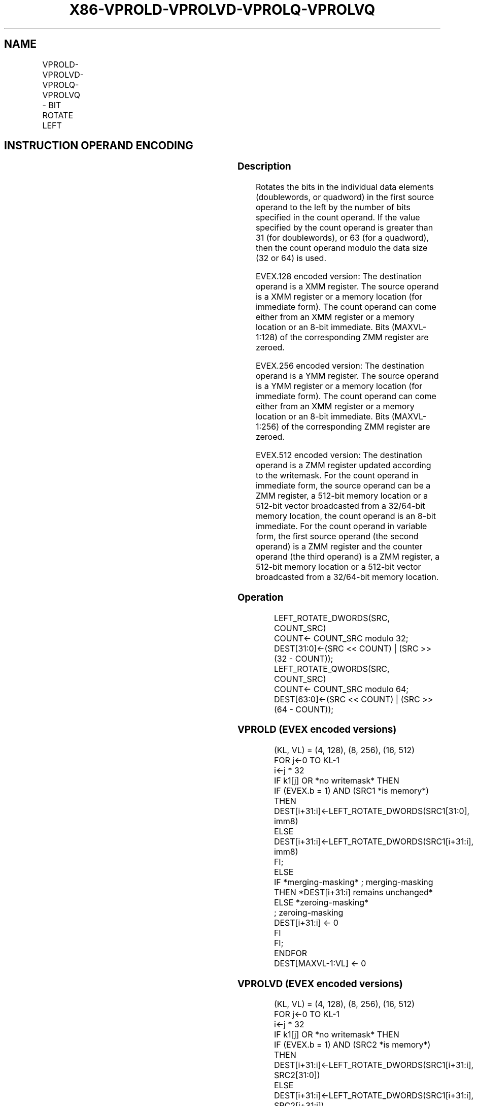 .nh
.TH "X86-VPROLD-VPROLVD-VPROLQ-VPROLVQ" "7" "May 2019" "TTMO" "Intel x86-64 ISA Manual"
.SH NAME
VPROLD-VPROLVD-VPROLQ-VPROLVQ - BIT ROTATE LEFT
.TS
allbox;
l l l l l 
l l l l l .
\fB\fCOpcode/Instruction\fR	\fB\fCOp / En\fR	\fB\fC64/32 bit Mode Support\fR	\fB\fCCPUID Feature Flag\fR	\fB\fCDescription\fR
T{
EVEX.128.66.0F38.W0 15 /r VPROLVD xmm1 {k1}{z}, xmm2, xmm3/m128/m32bcst
T}
	B	V/V	AVX512VL AVX512F	T{
Rotate doublewords in xmm2 left by count in the corresponding element of xmm3/m128/m32bcst. Result written to xmm1 under writemask k1.
T}
T{
EVEX.128.66.0F.W0 72 /1 ib VPROLD xmm1 {k1}{z}, xmm2/m128/m32bcst, imm8
T}
	A	V/V	AVX512VL AVX512F	T{
Rotate doublewords in xmm2/m128/m32bcst left by imm8. Result written to xmm1 using writemask k1.
T}
T{
EVEX.128.66.0F38.W1 15 /r VPROLVQ xmm1 {k1}{z}, xmm2, xmm3/m128/m64bcst
T}
	B	V/V	AVX512VL AVX512F	T{
Rotate quadwords in xmm2 left by count in the corresponding element of xmm3/m128/m64bcst. Result written to xmm1 under writemask k1.
T}
T{
EVEX.128.66.0F.W1 72 /1 ib VPROLQ xmm1 {k1}{z}, xmm2/m128/m64bcst, imm8
T}
	A	V/V	AVX512VL AVX512F	T{
Rotate quadwords in xmm2/m128/m64bcst left by imm8. Result written to xmm1 using writemask k1.
T}
T{
EVEX.256.66.0F38.W0 15 /r VPROLVD ymm1 {k1}{z}, ymm2, ymm3/m256/m32bcst
T}
	B	V/V	AVX512VL AVX512F	T{
Rotate doublewords in ymm2 left by count in the corresponding element of ymm3/m256/m32bcst. Result written to ymm1 under writemask k1.
T}
T{
EVEX.256.66.0F.W0 72 /1 ib VPROLD ymm1 {k1}{z}, ymm2/m256/m32bcst, imm8
T}
	A	V/V	AVX512VL AVX512F	T{
Rotate doublewords in ymm2/m256/m32bcst left by imm8. Result written to ymm1 using writemask k1.
T}
T{
EVEX.256.66.0F38.W1 15 /r VPROLVQ ymm1 {k1}{z}, ymm2, ymm3/m256/m64bcst
T}
	B	V/V	AVX512VL AVX512F	T{
Rotate quadwords in ymm2 left by count in the corresponding element of ymm3/m256/m64bcst. Result written to ymm1 under writemask k1.
T}
T{
EVEX.256.66.0F.W1 72 /1 ib VPROLQ ymm1 {k1}{z}, ymm2/m256/m64bcst, imm8
T}
	A	V/V	AVX512VL AVX512F	T{
Rotate quadwords in ymm2/m256/m64bcst left by imm8. Result written to ymm1 using writemask k1.
T}
T{
EVEX.512.66.0F38.W0 15 /r VPROLVD zmm1 {k1}{z}, zmm2, zmm3/m512/m32bcst
T}
	B	V/V	AVX512F	T{
Rotate left of doublewords in zmm2 by count in the corresponding element of zmm3/m512/m32bcst. Result written to zmm1 using writemask k1.
T}
T{
EVEX.512.66.0F.W0 72 /1 ib VPROLD zmm1 {k1}{z}, zmm2/m512/m32bcst, imm8
T}
	A	V/V	AVX512F	T{
Rotate left of doublewords in zmm3/m512/m32bcst by imm8. Result written to zmm1 using writemask k1.
T}
T{
EVEX.512.66.0F38.W1 15 /r VPROLVQ zmm1 {k1}{z}, zmm2, zmm3/m512/m64bcst
T}
	B	V/V	AVX512F	T{
Rotate quadwords in zmm2 left by count in the corresponding element of zmm3/m512/m64bcst. Result written to zmm1under writemask k1.
T}
T{
EVEX.512.66.0F.W1 72 /1 ib VPROLQ zmm1 {k1}{z}, zmm2/m512/m64bcst, imm8
T}
	A	V/V	AVX512F	T{
Rotate quadwords in zmm2/m512/m64bcst left by imm8. Result written to zmm1 using writemask k1.
T}
.TE

.SH INSTRUCTION OPERAND ENCODING
.TS
allbox;
l l l l l l 
l l l l l l .
Op/En	Tuple Type	Operand 1	Operand 2	Operand 3	Operand 4
A	Full	VEX.vvvv (w)	ModRM:r/m (R)	Imm8	NA
B	Full	ModRM:reg (w)	EVEX.vvvv (r)	ModRM:r/m (r)	NA
.TE

.SS Description
.PP
Rotates the bits in the individual data elements (doublewords, or
quadword) in the first source operand to the left by the number of bits
specified in the count operand. If the value specified by the count
operand is greater than 31 (for doublewords), or 63 (for a quadword),
then the count operand modulo the data size (32 or 64) is used.

.PP
EVEX.128 encoded version: The destination operand is a XMM register. The
source operand is a XMM register or a memory location (for immediate
form). The count operand can come either from an XMM register or a
memory location or an 8\-bit immediate. Bits (MAXVL\-1:128) of the
corresponding ZMM register are zeroed.

.PP
EVEX.256 encoded version: The destination operand is a YMM register. The
source operand is a YMM register or a memory location (for immediate
form). The count operand can come either from an XMM register or a
memory location or an 8\-bit immediate. Bits (MAXVL\-1:256) of the
corresponding ZMM register are zeroed.

.PP
EVEX.512 encoded version: The destination operand is a ZMM register
updated according to the writemask. For the count operand in immediate
form, the source operand can be a ZMM register, a 512\-bit memory
location or a 512\-bit vector broadcasted from a 32/64\-bit memory
location, the count operand is an 8\-bit immediate. For the count operand
in variable form, the first source operand (the second operand) is a ZMM
register and the counter operand (the third operand) is a ZMM register,
a 512\-bit memory location or a 512\-bit vector broadcasted from a
32/64\-bit memory location.

.SS Operation
.PP
.RS

.nf
LEFT\_ROTATE\_DWORDS(SRC, COUNT\_SRC)
COUNT← COUNT\_SRC modulo 32;
DEST[31:0]←(SRC << COUNT) | (SRC >> (32 \- COUNT));
LEFT\_ROTATE\_QWORDS(SRC, COUNT\_SRC)
COUNT← COUNT\_SRC modulo 64;
DEST[63:0]←(SRC << COUNT) | (SRC >> (64 \- COUNT));

.fi
.RE

.SS VPROLD (EVEX encoded versions)
.PP
.RS

.nf
(KL, VL) = (4, 128), (8, 256), (16, 512)
FOR j←0 TO KL\-1
    i←j * 32
    IF k1[j] OR *no writemask* THEN
            IF (EVEX.b = 1) AND (SRC1 *is memory*)
                THEN DEST[i+31:i]←LEFT\_ROTATE\_DWORDS(SRC1[31:0], imm8)
                ELSE DEST[i+31:i]←LEFT\_ROTATE\_DWORDS(SRC1[i+31:i], imm8)
            FI;
        ELSE
            IF *merging\-masking* ; merging\-masking
                THEN *DEST[i+31:i] remains unchanged*
                ELSE *zeroing\-masking*
                        ; zeroing\-masking
                    DEST[i+31:i] ← 0
            FI
    FI;
ENDFOR
DEST[MAXVL\-1:VL] ← 0

.fi
.RE

.SS VPROLVD (EVEX encoded versions)
.PP
.RS

.nf
(KL, VL) = (4, 128), (8, 256), (16, 512)
FOR j←0 TO KL\-1
    i←j * 32
    IF k1[j] OR *no writemask* THEN
            IF (EVEX.b = 1) AND (SRC2 *is memory*)
                THEN DEST[i+31:i]←LEFT\_ROTATE\_DWORDS(SRC1[i+31:i], SRC2[31:0])
                ELSE DEST[i+31:i]←LEFT\_ROTATE\_DWORDS(SRC1[i+31:i], SRC2[i+31:i])
            FI;
        ELSE
            IF *merging\-masking* ; merging\-masking
                THEN *DEST[i+31:i] remains unchanged*
                ELSE *zeroing\-masking*
                        ; zeroing\-masking
                    DEST[i+31:i] ← 0
            FI
    FI;
ENDFOR
DEST[MAXVL\-1:VL] ← 0

.fi
.RE

.SS VPROLQ (EVEX encoded versions)
.PP
.RS

.nf
(KL, VL) = (2, 128), (4, 256), (8, 512)
FOR j←0 TO KL\-1
    i←j * 64
    IF k1[j] OR *no writemask* THEN
            IF (EVEX.b = 1) AND (SRC1 *is memory*)
                THEN DEST[i+63:i]←LEFT\_ROTATE\_QWORDS(SRC1[63:0], imm8)
                ELSE DEST[i+63:i]←LEFT\_ROTATE\_QWORDS(SRC1[i+63:i], imm8)
            FI;
        ELSE
            IF *merging\-masking* ; merging\-masking
                THEN *DEST[i+63:i] remains unchanged*
                ELSE *zeroing\-masking*
                        ; zeroing\-masking
                    DEST[i+63:i] ← 0
            FI
    FI;
ENDFOR
DEST[MAXVL\-1:VL] ← 0

.fi
.RE

.SS VPROLVQ (EVEX encoded versions)
.PP
.RS

.nf
(KL, VL) = (2, 128), (4, 256), (8, 512)
FOR j←0 TO KL\-1
    i←j * 64
    IF k1[j] OR *no writemask* THEN
            IF (EVEX.b = 1) AND (SRC2 *is memory*)
                THEN DEST[i+63:i]←LEFT\_ROTATE\_QWORDS(SRC1[i+63:i], SRC2[63:0])
                ELSE DEST[i+63:i]←LEFT\_ROTATE\_QWORDS(SRC1[i+63:i], SRC2[i+63:i])
            FI;
        ELSE
            IF *merging\-masking* ; merging\-masking
                THEN *DEST[i+63:i] remains unchanged*
                ELSE *zeroing\-masking*
                        ; zeroing\-masking
                    DEST[i+63:i] ← 0
            FI
    FI;
ENDFOR
DEST[MAXVL\-1:VL] ← 0

.fi
.RE

.SS Intel C/C++ Compiler Intrinsic Equivalent
.PP
.RS

.nf
VPROLD \_\_m512i \_mm512\_rol\_epi32(\_\_m512i a, int imm);

VPROLD \_\_m512i \_mm512\_mask\_rol\_epi32(\_\_m512i a, \_\_mmask16 k, \_\_m512i b, int imm);

VPROLD \_\_m512i \_mm512\_maskz\_rol\_epi32( \_\_mmask16 k, \_\_m512i a, int imm);

VPROLD \_\_m256i \_mm256\_rol\_epi32(\_\_m256i a, int imm);

VPROLD \_\_m256i \_mm256\_mask\_rol\_epi32(\_\_m256i a, \_\_mmask8 k, \_\_m256i b, int imm);

VPROLD \_\_m256i \_mm256\_maskz\_rol\_epi32( \_\_mmask8 k, \_\_m256i a, int imm);

VPROLD \_\_m128i \_mm\_rol\_epi32(\_\_m128i a, int imm);

VPROLD \_\_m128i \_mm\_mask\_rol\_epi32(\_\_m128i a, \_\_mmask8 k, \_\_m128i b, int imm);

VPROLD \_\_m128i \_mm\_maskz\_rol\_epi32( \_\_mmask8 k, \_\_m128i a, int imm);

VPROLQ \_\_m512i \_mm512\_rol\_epi64(\_\_m512i a, int imm);

VPROLQ \_\_m512i \_mm512\_mask\_rol\_epi64(\_\_m512i a, \_\_mmask8 k, \_\_m512i b, int imm);

VPROLQ \_\_m512i \_mm512\_maskz\_rol\_epi64(\_\_mmask8 k, \_\_m512i a, int imm);

VPROLQ \_\_m256i \_mm256\_rol\_epi64(\_\_m256i a, int imm);

VPROLQ \_\_m256i \_mm256\_mask\_rol\_epi64(\_\_m256i a, \_\_mmask8 k, \_\_m256i b, int imm);

VPROLQ \_\_m256i \_mm256\_maskz\_rol\_epi64( \_\_mmask8 k, \_\_m256i a, int imm);

VPROLQ \_\_m128i \_mm\_rol\_epi64(\_\_m128i a, int imm);

VPROLQ \_\_m128i \_mm\_mask\_rol\_epi64(\_\_m128i a, \_\_mmask8 k, \_\_m128i b, int imm);

VPROLQ \_\_m128i \_mm\_maskz\_rol\_epi64( \_\_mmask8 k, \_\_m128i a, int imm);

VPROLVD \_\_m512i \_mm512\_rolv\_epi32(\_\_m512i a, \_\_m512i cnt);

VPROLVD \_\_m512i \_mm512\_mask\_rolv\_epi32(\_\_m512i a, \_\_mmask16 k, \_\_m512i b, \_\_m512i cnt);

VPROLVD \_\_m512i \_mm512\_maskz\_rolv\_epi32(\_\_mmask16 k, \_\_m512i a, \_\_m512i cnt);

VPROLVD \_\_m256i \_mm256\_rolv\_epi32(\_\_m256i a, \_\_m256i cnt);

VPROLVD \_\_m256i \_mm256\_mask\_rolv\_epi32(\_\_m256i a, \_\_mmask8 k, \_\_m256i b, \_\_m256i cnt);

VPROLVD \_\_m256i \_mm256\_maskz\_rolv\_epi32(\_\_mmask8 k, \_\_m256i a, \_\_m256i cnt);

VPROLVD \_\_m128i \_mm\_rolv\_epi32(\_\_m128i a, \_\_m128i cnt);

VPROLVD \_\_m128i \_mm\_mask\_rolv\_epi32(\_\_m128i a, \_\_mmask8 k, \_\_m128i b, \_\_m128i cnt);

VPROLVD \_\_m128i \_mm\_maskz\_rolv\_epi32(\_\_mmask8 k, \_\_m128i a, \_\_m128i cnt);

VPROLVQ \_\_m512i \_mm512\_rolv\_epi64(\_\_m512i a, \_\_m512i cnt);

VPROLVQ \_\_m512i \_mm512\_mask\_rolv\_epi64(\_\_m512i a, \_\_mmask8 k, \_\_m512i b, \_\_m512i cnt);

VPROLVQ \_\_m512i \_mm512\_maskz\_rolv\_epi64( \_\_mmask8 k, \_\_m512i a, \_\_m512i cnt);

VPROLVQ \_\_m256i \_mm256\_rolv\_epi64(\_\_m256i a, \_\_m256i cnt);

VPROLVQ \_\_m256i \_mm256\_mask\_rolv\_epi64(\_\_m256i a, \_\_mmask8 k, \_\_m256i b, \_\_m256i cnt);

VPROLVQ \_\_m256i \_mm256\_maskz\_rolv\_epi64(\_\_mmask8 k, \_\_m256i a, \_\_m256i cnt);

VPROLVQ \_\_m128i \_mm\_rolv\_epi64(\_\_m128i a, \_\_m128i cnt);

VPROLVQ \_\_m128i \_mm\_mask\_rolv\_epi64(\_\_m128i a, \_\_mmask8 k, \_\_m128i b, \_\_m128i cnt);

VPROLVQ \_\_m128i \_mm\_maskz\_rolv\_epi64(\_\_mmask8 k, \_\_m128i a, \_\_m128i cnt);

.fi
.RE

.SS SIMD Floating\-Point Exceptions
.PP
None

.SS Other Exceptions
.PP
EVEX\-encoded instruction, see Exceptions Type E4.

.SH SEE ALSO
.PP
x86\-manpages(7) for a list of other x86\-64 man pages.

.SH COLOPHON
.PP
This UNOFFICIAL, mechanically\-separated, non\-verified reference is
provided for convenience, but it may be incomplete or broken in
various obvious or non\-obvious ways. Refer to Intel® 64 and IA\-32
Architectures Software Developer’s Manual for anything serious.

.br
This page is generated by scripts; therefore may contain visual or semantical bugs. Please report them (or better, fix them) on https://github.com/ttmo-O/x86-manpages.

.br
MIT licensed by TTMO 2020 (Turkish Unofficial Chamber of Reverse Engineers - https://ttmo.re).
